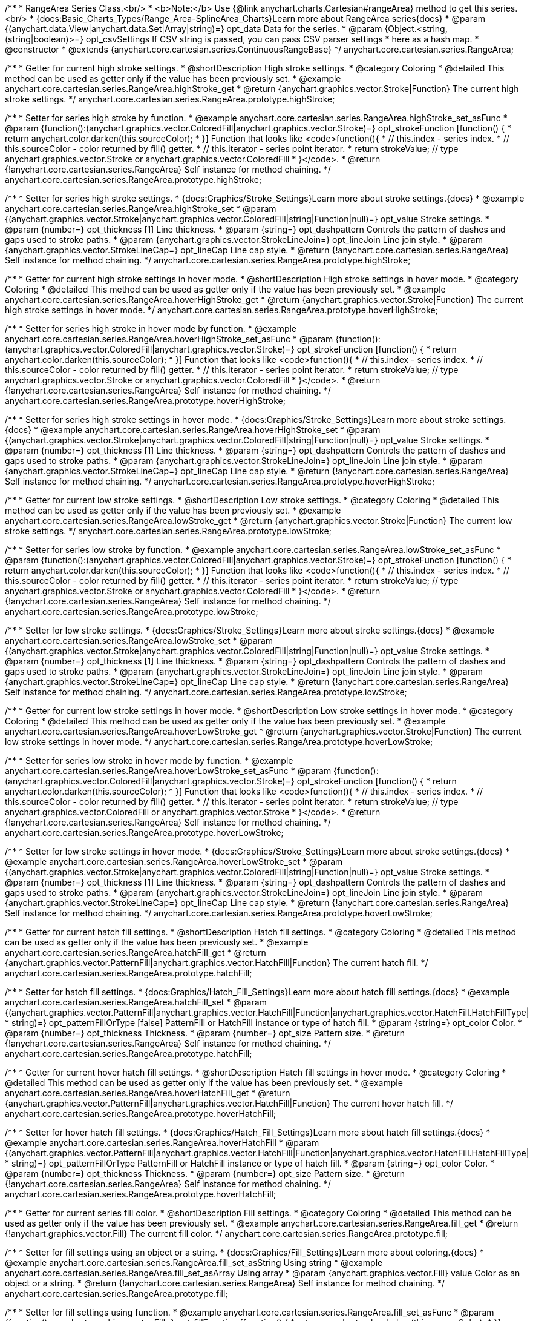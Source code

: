 /**
 * RangeArea Series Class.<br/>
 * <b>Note:</b> Use {@link anychart.charts.Cartesian#rangeArea} method to get this series.<br/>
 * {docs:Basic_Charts_Types/Range_Area-SplineArea_Charts}Learn more about RangeArea series{docs}
 * @param {(anychart.data.View|anychart.data.Set|Array|string)=} opt_data Data for the series.
 * @param {Object.<string, (string|boolean)>=} opt_csvSettings If CSV string is passed, you can pass CSV parser settings
 *    here as a hash map.
 * @constructor
 * @extends {anychart.core.cartesian.series.ContinuousRangeBase}
 */
anychart.core.cartesian.series.RangeArea;

//----------------------------------------------------------------------------------------------------------------------
//
//  anychart.core.cartesian.series.RangeArea.prototype.highStroke
//
//----------------------------------------------------------------------------------------------------------------------

/**
 * Getter for current high stroke settings.
 * @shortDescription High stroke settings.
 * @category Coloring
 * @detailed This method can be used as getter only if the value has been previously set.
 * @example anychart.core.cartesian.series.RangeArea.highStroke_get
 * @return {anychart.graphics.vector.Stroke|Function} The current high stroke settings.
 */
anychart.core.cartesian.series.RangeArea.prototype.highStroke;

/**
 * Setter for series high stroke by function.
 * @example anychart.core.cartesian.series.RangeArea.highStroke_set_asFunc
 * @param {function():(anychart.graphics.vector.ColoredFill|anychart.graphics.vector.Stroke)=} opt_strokeFunction [function() {
 *  return anychart.color.darken(this.sourceColor);
 * }] Function that looks like <code>function(){
 *    // this.index - series index.
 *    // this.sourceColor - color returned by fill() getter.
 *    // this.iterator - series point iterator.
 *    return strokeValue; // type anychart.graphics.vector.Stroke or anychart.graphics.vector.ColoredFill
 * }</code>.
 * @return {!anychart.core.cartesian.series.RangeArea} Self instance for method chaining.
 */
anychart.core.cartesian.series.RangeArea.prototype.highStroke;

/**
 * Setter for series high stroke settings.
 * {docs:Graphics/Stroke_Settings}Learn more about stroke settings.{docs}
 * @example anychart.core.cartesian.series.RangeArea.highStroke_set
 * @param {(anychart.graphics.vector.Stroke|anychart.graphics.vector.ColoredFill|string|Function|null)=} opt_value Stroke settings.
 * @param {number=} opt_thickness [1] Line thickness.
 * @param {string=} opt_dashpattern Controls the pattern of dashes and gaps used to stroke paths.
 * @param {anychart.graphics.vector.StrokeLineJoin=} opt_lineJoin Line join style.
 * @param {anychart.graphics.vector.StrokeLineCap=} opt_lineCap Line cap style.
 * @return {!anychart.core.cartesian.series.RangeArea} Self instance for method chaining.
 */
anychart.core.cartesian.series.RangeArea.prototype.highStroke;


//----------------------------------------------------------------------------------------------------------------------
//
// anychart.core.cartesian.series.RangeArea.prototype.hoverHighStroke
//
//----------------------------------------------------------------------------------------------------------------------

/**
 * Getter for current high stroke settings in hover mode.
 * @shortDescription High stroke settings in hover mode.
 * @category Coloring
 * @detailed This method can be used as getter only if the value has been previously set.
 * @example anychart.core.cartesian.series.RangeArea.hoverHighStroke_get
 * @return {anychart.graphics.vector.Stroke|Function} The current high stroke settings in hover mode.
 */
anychart.core.cartesian.series.RangeArea.prototype.hoverHighStroke;

/**
 * Setter for series high stroke in hover mode by function.
 * @example anychart.core.cartesian.series.RangeArea.hoverHighStroke_set_asFunc
 * @param {function():(anychart.graphics.vector.ColoredFill|anychart.graphics.vector.Stroke)=} opt_strokeFunction [function() {
 *  return anychart.color.darken(this.sourceColor);
 * }] Function that looks like <code>function(){
 *    // this.index - series index.
 *    // this.sourceColor - color returned by fill() getter.
 *    // this.iterator - series point iterator.
 *    return strokeValue; // type anychart.graphics.vector.Stroke or anychart.graphics.vector.ColoredFill
 * }</code>.
 * @return {!anychart.core.cartesian.series.RangeArea} Self instance for method chaining.
 */
anychart.core.cartesian.series.RangeArea.prototype.hoverHighStroke;

/**
 * Setter for series high stroke settings in hover mode.
 * {docs:Graphics/Stroke_Settings}Learn more about stroke settings.{docs}
 * @example anychart.core.cartesian.series.RangeArea.hoverHighStroke_set
 * @param {(anychart.graphics.vector.Stroke|anychart.graphics.vector.ColoredFill|string|Function|null)=} opt_value Stroke settings.
 * @param {number=} opt_thickness [1] Line thickness.
 * @param {string=} opt_dashpattern Controls the pattern of dashes and gaps used to stroke paths.
 * @param {anychart.graphics.vector.StrokeLineJoin=} opt_lineJoin Line join style.
 * @param {anychart.graphics.vector.StrokeLineCap=} opt_lineCap Line cap style.
 * @return {!anychart.core.cartesian.series.RangeArea} Self instance for method chaining.
 */
anychart.core.cartesian.series.RangeArea.prototype.hoverHighStroke;


//----------------------------------------------------------------------------------------------------------------------
//
//  anychart.core.cartesian.series.RangeArea.prototype.lowStroke
//
//----------------------------------------------------------------------------------------------------------------------

/**
 * Getter for current low stroke settings.
 * @shortDescription Low stroke settings.
 * @category Coloring
 * @detailed This method can be used as getter only if the value has been previously set.
 * @example anychart.core.cartesian.series.RangeArea.lowStroke_get
 * @return {anychart.graphics.vector.Stroke|Function} The current low stroke settings.
 */
anychart.core.cartesian.series.RangeArea.prototype.lowStroke;

/**
 * Setter for series low stroke by function.
 * @example anychart.core.cartesian.series.RangeArea.lowStroke_set_asFunc
 * @param {function():(anychart.graphics.vector.ColoredFill|anychart.graphics.vector.Stroke)=} opt_strokeFunction [function() {
 *  return anychart.color.darken(this.sourceColor);
 * }] Function that looks like <code>function(){
 *    // this.index - series index.
 *    // this.sourceColor - color returned by fill() getter.
 *    // this.iterator - series point iterator.
 *    return strokeValue; // type anychart.graphics.vector.Stroke or anychart.graphics.vector.ColoredFill
 * }</code>.
 * @return {!anychart.core.cartesian.series.RangeArea} Self instance for method chaining.
 */
anychart.core.cartesian.series.RangeArea.prototype.lowStroke;

/**
 * Setter for low stroke settings.
 * {docs:Graphics/Stroke_Settings}Learn more about stroke settings.{docs}
 * @example anychart.core.cartesian.series.RangeArea.lowStroke_set
 * @param {(anychart.graphics.vector.Stroke|anychart.graphics.vector.ColoredFill|string|Function|null)=} opt_value Stroke settings.
 * @param {number=} opt_thickness [1] Line thickness.
 * @param {string=} opt_dashpattern Controls the pattern of dashes and gaps used to stroke paths.
 * @param {anychart.graphics.vector.StrokeLineJoin=} opt_lineJoin Line join style.
 * @param {anychart.graphics.vector.StrokeLineCap=} opt_lineCap Line cap style.
 * @return {!anychart.core.cartesian.series.RangeArea} Self instance for method chaining.
 */
anychart.core.cartesian.series.RangeArea.prototype.lowStroke;


//----------------------------------------------------------------------------------------------------------------------
//
//  anychart.core.cartesian.series.RangeArea.prototype.hoverLowStroke
//
//----------------------------------------------------------------------------------------------------------------------

/**
 * Getter for current low stroke settings in hover mode.
 * @shortDescription Low stroke settings in hover mode.
 * @category Coloring
 * @detailed This method can be used as getter only if the value has been previously set.
 * @example anychart.core.cartesian.series.RangeArea.hoverLowStroke_get
 * @return {anychart.graphics.vector.Stroke|Function} The current low stroke settings in hover mode.
 */
anychart.core.cartesian.series.RangeArea.prototype.hoverLowStroke;

/**
 * Setter for series low stroke in hover mode by function.
 * @example anychart.core.cartesian.series.RangeArea.hoverLowStroke_set_asFunc
 * @param {function():(anychart.graphics.vector.ColoredFill|anychart.graphics.vector.Stroke)=} opt_strokeFunction [function() {
 *  return anychart.color.darken(this.sourceColor);
 * }] Function that looks like <code>function(){
 *    // this.index - series index.
 *    // this.sourceColor - color returned by fill() getter.
 *    // this.iterator - series point iterator.
 *    return strokeValue; // type anychart.graphics.vector.ColoredFill or anychart.graphics.vector.Stroke
 * }</code>.
 * @return {!anychart.core.cartesian.series.RangeArea} Self instance for method chaining.
 */
anychart.core.cartesian.series.RangeArea.prototype.hoverLowStroke;

/**
 * Setter for low stroke settings in hover mode.
 * {docs:Graphics/Stroke_Settings}Learn more about stroke settings.{docs}
 * @example anychart.core.cartesian.series.RangeArea.hoverLowStroke_set
 * @param {(anychart.graphics.vector.Stroke|anychart.graphics.vector.ColoredFill|string|Function|null)=} opt_value Stroke settings.
 * @param {number=} opt_thickness [1] Line thickness.
 * @param {string=} opt_dashpattern Controls the pattern of dashes and gaps used to stroke paths.
 * @param {anychart.graphics.vector.StrokeLineJoin=} opt_lineJoin Line join style.
 * @param {anychart.graphics.vector.StrokeLineCap=} opt_lineCap Line cap style.
 * @return {!anychart.core.cartesian.series.RangeArea} Self instance for method chaining.
 */
anychart.core.cartesian.series.RangeArea.prototype.hoverLowStroke;


//----------------------------------------------------------------------------------------------------------------------
//
//  anychart.core.cartesian.series.RangeArea.prototype.hatchFill
//
//----------------------------------------------------------------------------------------------------------------------

/**
 * Getter for current hatch fill settings.
 * @shortDescription Hatch fill settings.
 * @category Coloring
 * @detailed This method can be used as getter only if the value has been previously set.
 * @example anychart.core.cartesian.series.RangeArea.hatchFill_get
 * @return {anychart.graphics.vector.PatternFill|anychart.graphics.vector.HatchFill|Function} The current hatch fill.
 */
anychart.core.cartesian.series.RangeArea.prototype.hatchFill;

/**
 * Setter for hatch fill settings.
 * {docs:Graphics/Hatch_Fill_Settings}Learn more about hatch fill settings.{docs}
 * @example anychart.core.cartesian.series.RangeArea.hatchFill_set
 * @param {(anychart.graphics.vector.PatternFill|anychart.graphics.vector.HatchFill|Function|anychart.graphics.vector.HatchFill.HatchFillType|
 * string)=} opt_patternFillOrType [false] PatternFill or HatchFill instance or type of hatch fill.
 * @param {string=} opt_color Color.
 * @param {number=} opt_thickness Thickness.
 * @param {number=} opt_size Pattern size.
 * @return {!anychart.core.cartesian.series.RangeArea} Self instance for method chaining.
 */
anychart.core.cartesian.series.RangeArea.prototype.hatchFill;


//----------------------------------------------------------------------------------------------------------------------
//
//  anychart.core.cartesian.series.RangeArea.prototype.hoverHatchFill
//
//----------------------------------------------------------------------------------------------------------------------

/**
 * Getter for current hover hatch fill settings.
 * @shortDescription Hatch fill settings in hover mode.
 * @category Coloring
 * @detailed This method can be used as getter only if the value has been previously set.
 * @example anychart.core.cartesian.series.RangeArea.hoverHatchFill_get
 * @return {anychart.graphics.vector.PatternFill|anychart.graphics.vector.HatchFill|Function} The current hover hatch fill.
 */
anychart.core.cartesian.series.RangeArea.prototype.hoverHatchFill;

/**
 * Setter for hover hatch fill settings.
 * {docs:Graphics/Hatch_Fill_Settings}Learn more about hatch fill settings.{docs}
 * @example anychart.core.cartesian.series.RangeArea.hoverHatchFill
 * @param {(anychart.graphics.vector.PatternFill|anychart.graphics.vector.HatchFill|Function|anychart.graphics.vector.HatchFill.HatchFillType|
 * string)=} opt_patternFillOrType PatternFill or HatchFill instance or type of hatch fill.
 * @param {string=} opt_color Color.
 * @param {number=} opt_thickness Thickness.
 * @param {number=} opt_size Pattern size.
 * @return {!anychart.core.cartesian.series.RangeArea} Self instance for method chaining.
 */
anychart.core.cartesian.series.RangeArea.prototype.hoverHatchFill;


//----------------------------------------------------------------------------------------------------------------------
//
//  anychart.core.cartesian.series.RangeArea.prototype.fill
//
//----------------------------------------------------------------------------------------------------------------------

/**
 * Getter for current series fill color.
 * @shortDescription Fill settings.
 * @category Coloring
 * @detailed This method can be used as getter only if the value has been previously set.
 * @example anychart.core.cartesian.series.RangeArea.fill_get
 * @return {!anychart.graphics.vector.Fill} The current fill color.
 */
anychart.core.cartesian.series.RangeArea.prototype.fill;

/**
 * Setter for fill settings using an object or a string.
 * {docs:Graphics/Fill_Settings}Learn more about coloring.{docs}
 * @example anychart.core.cartesian.series.RangeArea.fill_set_asString Using string
 * @example anychart.core.cartesian.series.RangeArea.fill_set_asArray Using array
 * @param {anychart.graphics.vector.Fill} value Color as an object or a string.
 * @return {!anychart.core.cartesian.series.RangeArea} Self instance for method chaining.
 */
anychart.core.cartesian.series.RangeArea.prototype.fill;

/**
 * Setter for fill settings using function.
 * @example anychart.core.cartesian.series.RangeArea.fill_set_asFunc
 * @param {function(): anychart.graphics.vector.Fill=} opt_fillFunction [function() {
 *  return anychart.color.darken(this.sourceColor);
 * }] Function that looks like <code>function(){
 *    // this.index - series index.
 *    // this.sourceColor - color returned by fill() getter.
 *    // this.iterator - series point iterator.
 *    return fillValue; // type anychart.graphics.vector.Fill
 * }</code>.
 * @return {anychart.core.cartesian.series.RangeArea} Self instance for method chaining.
 */
anychart.core.cartesian.series.RangeArea.prototype.fill;

/**
 * Fill color with opacity.
 * @detailed <b>Note:</b> If color is set as a string (e.g. 'red .5') it has a priority over opt_opacity, which
 * means: <b>color</b> set like this <b>rect.fill('red 0.3', 0.7)</b> will have 0.3 opacity.
 * @example anychart.core.cartesian.series.RangeArea.fill_set_asOpacity
 * @param {string} color Color as a string.
 * @param {number=} opt_opacity Color opacity.
 * @return {!anychart.core.cartesian.series.RangeArea} Self instance for method chaining.
 */
anychart.core.cartesian.series.RangeArea.prototype.fill;

/**
 * Linear gradient fill.
 * {docs:Graphics/Fill_Settings}Learn more about coloring.{docs}
 * @example anychart.core.cartesian.series.RangeArea.fill_set_asLinear
 * @param {!Array.<(anychart.graphics.vector.GradientKey|string)>} keys Gradient keys.
 * @param {number=} opt_angle Gradient angle.
 * @param {(boolean|!anychart.graphics.vector.Rect|!{left:number,top:number,width:number,height:number})=} opt_mode Gradient mode.
 * @param {number=} opt_opacity Gradient opacity.
 * @return {!anychart.core.cartesian.series.RangeArea} Self instance for method chaining.
 */
anychart.core.cartesian.series.RangeArea.prototype.fill;

/**
 * Radial gradient fill.
 * {docs:Graphics/Fill_Settings}Learn more about coloring.{docs}
 * @example anychart.core.cartesian.series.RangeArea.fill_set_asRadial
 * @param {!Array.<(anychart.graphics.vector.GradientKey|string)>} keys Color-stop gradient keys.
 * @param {number} cx X ratio of center radial gradient.
 * @param {number} cy Y ratio of center radial gradient.
 * @param {anychart.graphics.math.Rect=} opt_mode If defined then userSpaceOnUse mode, else objectBoundingBox.
 * @param {number=} opt_opacity Opacity of the gradient.
 * @param {number=} opt_fx X ratio of focal point.
 * @param {number=} opt_fy Y ratio of focal point.
 * @return {!anychart.core.cartesian.series.RangeArea} Self instance for method chaining.
 */
anychart.core.cartesian.series.RangeArea.prototype.fill;

/**
 * Image fill.
 * {docs:Graphics/Fill_Settings}Learn more about coloring.{docs}
 * @example anychart.core.cartesian.series.RangeArea.fill_set_asImg
 * @param {!anychart.graphics.vector.Fill} imageSettings Object with settings.
 * @return {!anychart.core.cartesian.series.RangeArea} Self instance for method chaining.
 */
anychart.core.cartesian.series.RangeArea.prototype.fill;


//----------------------------------------------------------------------------------------------------------------------
//
//  anychart.core.cartesian.series.RangeArea.prototype.hoverFill
//
//----------------------------------------------------------------------------------------------------------------------

/**
 * Getter for current series hover fill color.
 * @shortDescription Fill settings in hover mode.
 * @category Coloring
 * @detailed This method can be used as getter only if the value has been previously set.
 * @example anychart.core.cartesian.series.RangeArea.hoverFill_get
 * @return {!anychart.graphics.vector.Fill} The current fill color in hover mode.
 */
anychart.core.cartesian.series.RangeArea.prototype.hoverFill;

/**
 * Setter for fill settings in hover mode using an object or a string.
 * {docs:Graphics/Fill_Settings}Learn more about coloring.{docs}
 * @example anychart.core.cartesian.series.RangeArea.hoverFill_set_asString Using string
 * @example anychart.core.cartesian.series.RangeArea.hoverFill_set_asArray Using array
 * chart.column([1, 4, 7, 1]).hoverFill(['green', 'yellow']);
 * @param {anychart.graphics.vector.Fill} value [null] Color as an object or a string.
 * @return {!anychart.core.cartesian.series.RangeArea} Self instance for method chaining.
 */
anychart.core.cartesian.series.RangeArea.prototype.hoverFill;

/**
 * Setter for fill settings in hover mode using function.
 * @example anychart.core.cartesian.series.RangeArea.hoverFill_set_asFunc
 * @param {function(): anychart.graphics.vector.Fill=} opt_fillFunction [function() {
 *  return anychart.color.darken(this.sourceColor);
 * }] Function that looks like <code>function(){
 *    // this.index - series index.
 *    // this.sourceColor - color returned by fill() getter.
 *    // this.iterator - series point iterator.
 *    return fillValue; // type anychart.graphics.vector.Fill
 * }</code>.
 * @return {anychart.core.cartesian.series.RangeArea} Self instance for method chaining.
 */
anychart.core.cartesian.series.RangeArea.prototype.hoverFill;

/**
 * Fill color in hover mode with opacity.
 * @detailed <b>Note:</b> If color is set as a string (e.g. 'red .5') it has a priority over opt_opacity, which
 * means: <b>color</b> set like this <b>rect.fill('red 0.3', 0.7)</b> will have 0.3 opacity.
 * @example anychart.core.cartesian.series.RangeArea.hoverFill_set_asOpacity
 * @param {string} color Color as a string.
 * @param {number=} opt_opacity Color opacity.
 * @return {!anychart.core.cartesian.series.RangeArea} Self instance for method chaining.
 */
anychart.core.cartesian.series.RangeArea.prototype.hoverFill;

/**
 * Linear gradient fill in hover mode.
 * {docs:Graphics/Fill_Settings}Learn more about coloring.{docs}
 * @example anychart.core.cartesian.series.RangeArea.hoverFill_set_asLinear
 * @param {!Array.<(anychart.graphics.vector.GradientKey|string)>} keys Gradient keys.
 * @param {number=} opt_angle Gradient angle.
 * @param {(boolean|!anychart.graphics.vector.Rect|!{left:number,top:number,width:number,height:number})=} opt_mode Gradient mode.
 * @param {number=} opt_opacity Gradient opacity.
 * @return {!anychart.core.cartesian.series.RangeArea} Self instance for method chaining.
 */
anychart.core.cartesian.series.RangeArea.prototype.hoverFill;

/**
 * Radial gradient fill in hover mode.
 * {docs:Graphics/Fill_Settings}Learn more about coloring.{docs}
 * @example anychart.core.cartesian.series.RangeArea.hoverFill_set_asRadial
 * @param {!Array.<(anychart.graphics.vector.GradientKey|string)>} keys Color-stop gradient keys.
 * @param {number} cx X ratio of center radial gradient.
 * @param {number} cy Y ratio of center radial gradient.
 * @param {anychart.graphics.math.Rect=} opt_mode If defined then userSpaceOnUse mode, else objectBoundingBox.
 * @param {number=} opt_opacity Opacity of the gradient.
 * @param {number=} opt_fx X ratio of focal point.
 * @param {number=} opt_fy Y ratio of focal point.
 * @return {!anychart.core.cartesian.series.RangeArea} Self instance for method chaining.
 */
anychart.core.cartesian.series.RangeArea.prototype.hoverFill;

/**
 * Image fill in hover mode.
 * {docs:Graphics/Fill_Settings}Learn more about coloring.{docs}
 * @example anychart.core.cartesian.series.RangeArea.hoverFill_set_asImg
 * @param {!anychart.graphics.vector.Fill} imageSettings Object with settings.
 * @return {!anychart.core.cartesian.series.RangeArea} Self instance for method chaining.
 */
anychart.core.cartesian.series.RangeArea.prototype.hoverFill;


//----------------------------------------------------------------------------------------------------------------------
//
//  anychart.core.cartesian.series.RangeArea.prototype.selectHighStroke
//
//----------------------------------------------------------------------------------------------------------------------

/**
 * Getter for current high stroke settings in selected mode.
 * @shortDescription High stroke settings in selected mode.
 * @category Coloring
 * @detailed This method can be used as getter only if the value has been previously set.
 * @example anychart.core.cartesian.series.RangeArea.selectHighStroke_get
 * @return {anychart.graphics.vector.Stroke|Function} The current high stroke settings.
 * @since 7.7.0
 */
anychart.core.cartesian.series.RangeArea.prototype.selectHighStroke;

/**
 * Setter for series high stroke in selected mode by function.
 * @example anychart.core.cartesian.series.RangeArea.selectHighStroke_set_asFunc
 * @param {function():(anychart.graphics.vector.ColoredFill|anychart.graphics.vector.Stroke)=} opt_strokeFunction [function() {
 *  return anychart.color.darken(this.sourceColor);
 * }] Function that looks like <code>function(){
 *    // this.index - series index.
 *    // this.sourceColor - color returned by fill() getter.
 *    // this.iterator - series point iterator.
 *    return strokeValue; // type anychart.graphics.vector.Stroke or anychart.graphics.vector.ColoredFill
 * }</code>.
 * @return {!anychart.core.cartesian.series.RangeArea} Self instance for method chaining.
 * @since 7.7.0
 */
anychart.core.cartesian.series.RangeArea.prototype.selectHighStroke;

/**
 * Setter for series high stroke settings in selected mode.
 * {docs:Graphics/Stroke_Settings}Learn more about stroke settings.{docs}
 * @example anychart.core.cartesian.series.RangeArea.selectHighStroke_set
 * @param {(anychart.graphics.vector.Stroke|anychart.graphics.vector.ColoredFill|string|Function|null)=} opt_value Stroke settings.
 * @param {number=} opt_thickness [1] Line thickness.
 * @param {string=} opt_dashpattern Controls the pattern of dashes and gaps used to stroke paths.
 * @param {anychart.graphics.vector.StrokeLineJoin=} opt_lineJoin Line join style.
 * @param {anychart.graphics.vector.StrokeLineCap=} opt_lineCap Line cap style.
 * @return {!anychart.core.cartesian.series.RangeArea} Self instance for method chaining.
 * @since 7.7.0
 */
anychart.core.cartesian.series.RangeArea.prototype.selectHighStroke;


//----------------------------------------------------------------------------------------------------------------------
//
//  anychart.core.cartesian.series.RangeArea.prototype.selectLowStroke
//
//----------------------------------------------------------------------------------------------------------------------

/**
 * Getter for current low stroke settings in selected mode.
 * @shortDescription Low stroke settings in selected mode.
 * @category Coloring
 * @detailed This method can be used as getter only if the value has been previously set.
 * @example anychart.core.cartesian.series.RangeArea.selectLowStroke_get
 * @return {anychart.graphics.vector.Stroke|Function} The current low stroke settings.
 * @since 7.7.0
 */
anychart.core.cartesian.series.RangeArea.prototype.selectLowStroke;

/**
 * Setter for series low stroke in selected mode by function.
 * @example anychart.core.cartesian.series.RangeArea.selectLowStroke_set_asFunc
 * @param {function():(anychart.graphics.vector.ColoredFill|anychart.graphics.vector.Stroke)=} opt_strokeFunction [function() {
 *  return anychart.color.darken(this.sourceColor);
 * }] Function that looks like <code>function(){
 *    // this.index - series index.
 *    // this.sourceColor - color returned by fill() getter.
 *    // this.iterator - series point iterator.
 *    return strokeValue; // type anychart.graphics.vector.Stroke or anychart.graphics.vector.ColoredFill
 * }</code>.
 * @return {!anychart.core.cartesian.series.RangeArea} Self instance for method chaining.
 * @since 7.7.0
 */
anychart.core.cartesian.series.RangeArea.prototype.selectLowStroke;

/**
 * Setter for low stroke settings in selected mode.
 * {docs:Graphics/Stroke_Settings}Learn more about stroke settings.{docs}
 * @example anychart.core.cartesian.series.RangeArea.selectLowStroke_set
 * @param {(anychart.graphics.vector.Stroke|anychart.graphics.vector.ColoredFill|string|Function|null)=} opt_value Stroke settings.
 * @param {number=} opt_thickness [1] Line thickness.
 * @param {string=} opt_dashpattern Controls the pattern of dashes and gaps used to stroke paths.
 * @param {anychart.graphics.vector.StrokeLineJoin=} opt_lineJoin Line join style.
 * @param {anychart.graphics.vector.StrokeLineCap=} opt_lineCap Line cap style.
 * @return {!anychart.core.cartesian.series.RangeArea} Self instance for method chaining.
 * @since 7.7.0
 */
anychart.core.cartesian.series.RangeArea.prototype.selectLowStroke;


//----------------------------------------------------------------------------------------------------------------------
//
//  anychart.core.cartesian.series.RangeArea.prototype.selectHatchFill
//
//----------------------------------------------------------------------------------------------------------------------

/**
 * Getter for current hatch fill settings in selected mode.
 * @shortDescription Hatch fill settings in selected mode.
 * @category Coloring
 * @detailed This method can be used as getter only if the value has been previously set.
 * @example anychart.core.cartesian.series.RangeArea.selectHatchFill_get
 * @return {anychart.graphics.vector.PatternFill|anychart.graphics.vector.HatchFill|Function} The current hatch fill.
 * @since 7.7.0
 */
anychart.core.cartesian.series.RangeArea.prototype.selectHatchFill;

/**
 * Setter for hatch fill settings in selected mode.
 * {docs:Graphics/Hatch_Fill_Settings}Learn more about hatch fill settings.{docs}
 * @example anychart.core.cartesian.series.RangeArea.selectHatchFill_set
 * @param {(anychart.graphics.vector.PatternFill|anychart.graphics.vector.HatchFill|Function|anychart.graphics.vector.HatchFill.HatchFillType|
 * string)=} opt_patternFillOrType [false] PatternFill or HatchFill instance or type of hatch fill.
 * @param {string=} opt_color Color.
 * @param {number=} opt_thickness Thickness.
 * @param {number=} opt_size Pattern size.
 * @return {!anychart.core.cartesian.series.RangeArea} Self instance for method chaining.
 * @since 7.7.0
 */
anychart.core.cartesian.series.RangeArea.prototype.selectHatchFill;


//----------------------------------------------------------------------------------------------------------------------
//
//  anychart.core.cartesian.series.RangeArea.prototype.selectFill
//
//----------------------------------------------------------------------------------------------------------------------

/**
 * Getter for current series fill color in selected mode.
 * @shortDescription Fill settings in selected mode.
 * @category Coloring
 * @detailed This method can be used as getter only if the value has been previously set.
 * @example anychart.core.cartesian.series.RangeArea.selectFill_get
 * @return {!anychart.graphics.vector.Fill} The current fill color.
 * @since 7.7.0
 */
anychart.core.cartesian.series.RangeArea.prototype.selectFill;

/**
 * Setter for fill settings in selected mode using an array or a string.
 * {docs:Graphics/Fill_Settings}Learn more about coloring.{docs}
 * @example anychart.core.cartesian.series.RangeArea.selectFill_set_asString Using string
 * @example anychart.core.cartesian.series.RangeArea.selectFill_set_asArray Using array
 * @param {anychart.graphics.vector.Fill} value Color as an object or a string.
 * @return {!anychart.core.cartesian.series.RangeArea} Self instance for method chaining.
 * @since 7.7.0
 */
anychart.core.cartesian.series.RangeArea.prototype.selectFill;

/**
 * Setter for fill settings in selected mode using function.
 * @example anychart.core.cartesian.series.RangeArea.selectFill_set_asFunc
 * @param {function(): anychart.graphics.vector.Fill=} opt_fillFunction [function() {
 *  return anychart.color.darken(this.sourceColor);
 * }] Function that looks like <code>function(){
 *    // this.index - series index.
 *    // this.sourceColor - color returned by fill() getter.
 *    // this.iterator - series point iterator.
 *    return fillValue; // type anychart.graphics.vector.Fill
 * }</code>.
 * @return {anychart.core.cartesian.series.RangeArea} Self instance for method chaining.
 * @since 7.7.0
 */
anychart.core.cartesian.series.RangeArea.prototype.selectFill;

/**
 * Fill color in selected mode with opacity.
 * @detailed <b>Note:</b> If color is set as a string (e.g. 'red .5') it has a priority over opt_opacity, which
 * means: <b>color</b> set like this <b>rect.fill('red 0.3', 0.7)</b> will have 0.3 opacity.
 * @example anychart.core.cartesian.series.RangeArea.selectFill_set_asOpacity
 * @param {string} color Color as a string.
 * @param {number=} opt_opacity Color opacity.
 * @return {!anychart.core.cartesian.series.RangeArea} Self instance for method chaining.
 * @since 7.7.0
 */
anychart.core.cartesian.series.RangeArea.prototype.selectFill;

/**
 * Linear gradient fill in selected mode.
 * {docs:Graphics/Fill_Settings}Learn more about coloring.{docs}
 * @example anychart.core.cartesian.series.RangeArea.selectFill_set_asLinear
 * @param {!Array.<(anychart.graphics.vector.GradientKey|string)>} keys Gradient keys.
 * @param {number=} opt_angle Gradient angle.
 * @param {(boolean|!anychart.graphics.vector.Rect|!{left:number,top:number,width:number,height:number})=} opt_mode Gradient mode.
 * @param {number=} opt_opacity Gradient opacity.
 * @return {!anychart.core.cartesian.series.RangeArea} Self instance for method chaining.
 * @since 7.7.0
 */
anychart.core.cartesian.series.RangeArea.prototype.selectFill;

/**
 * Radial gradient fill in selected mode.
 * {docs:Graphics/Fill_Settings}Learn more about coloring.{docs}
 * @example anychart.core.cartesian.series.RangeArea.selectFill_set_asRadial
 * @param {!Array.<(anychart.graphics.vector.GradientKey|string)>} keys Color-stop gradient keys.
 * @param {number} cx X ratio of center radial gradient.
 * @param {number} cy Y ratio of center radial gradient.
 * @param {anychart.graphics.math.Rect=} opt_mode If defined then userSpaceOnUse mode, else objectBoundingBox.
 * @param {number=} opt_opacity Opacity of the gradient.
 * @param {number=} opt_fx X ratio of focal point.
 * @param {number=} opt_fy Y ratio of focal point.
 * @return {!anychart.core.cartesian.series.RangeArea} Self instance for method chaining.
 * @since 7.7.0
 */
anychart.core.cartesian.series.RangeArea.prototype.selectFill;

/**
 * Image fill in selected mode.
 * {docs:Graphics/Fill_Settings}Learn more about coloring.{docs}
 * @example anychart.core.cartesian.series.RangeArea.selectFill_set_asImg
 * @param {!anychart.graphics.vector.Fill} imageSettings Object with settings.
 * @return {!anychart.core.cartesian.series.RangeArea} Self instance for method chaining.
 * @since 7.7.0
 */
anychart.core.cartesian.series.RangeArea.prototype.selectFill;

/** @inheritDoc */
anychart.core.cartesian.series.RangeArea.prototype.connectMissingPoints;

/** @inheritDoc */
anychart.core.cartesian.series.RangeArea.prototype.markers;

/** @inheritDoc */
anychart.core.cartesian.series.RangeArea.prototype.hoverMarkers;

/** @inheritDoc */
anychart.core.cartesian.series.RangeArea.prototype.selectMarkers;

/** @inheritDoc */
anychart.core.cartesian.series.RangeArea.prototype.xPointPosition;

/** @inheritDoc */
anychart.core.cartesian.series.RangeArea.prototype.clip;

/** @inheritDoc */
anychart.core.cartesian.series.RangeArea.prototype.xScale;

/** @inheritDoc */
anychart.core.cartesian.series.RangeArea.prototype.yScale;

/** @inheritDoc */
anychart.core.cartesian.series.RangeArea.prototype.error;

/** @inheritDoc */
anychart.core.cartesian.series.RangeArea.prototype.data;

/** @inheritDoc */
anychart.core.cartesian.series.RangeArea.prototype.meta;

/** @inheritDoc */
anychart.core.cartesian.series.RangeArea.prototype.name;

/** @inheritDoc */
anychart.core.cartesian.series.RangeArea.prototype.tooltip;

/** @inheritDoc */
anychart.core.cartesian.series.RangeArea.prototype.legendItem;

/** @inheritDoc */
anychart.core.cartesian.series.RangeArea.prototype.color;

/** @inheritDoc */
anychart.core.cartesian.series.RangeArea.prototype.labels;

/** @inheritDoc */
anychart.core.cartesian.series.RangeArea.prototype.hoverLabels;

/** @inheritDoc */
anychart.core.cartesian.series.RangeArea.prototype.selectLabels;

/** @inheritDoc */
anychart.core.cartesian.series.RangeArea.prototype.hover;

/** @inheritDoc */
anychart.core.cartesian.series.RangeArea.prototype.unhover;

/** @inheritDoc */
anychart.core.cartesian.series.RangeArea.prototype.select;

/** @inheritDoc */
anychart.core.cartesian.series.RangeArea.prototype.unselect;

/** @inheritDoc */
anychart.core.cartesian.series.RangeArea.prototype.selectionMode;

/** @inheritDoc */
anychart.core.cartesian.series.RangeArea.prototype.allowPointsSelect;

/** @inheritDoc */
anychart.core.cartesian.series.RangeArea.prototype.bounds;

/** @inheritDoc */
anychart.core.cartesian.series.RangeArea.prototype.left;

/** @inheritDoc */
anychart.core.cartesian.series.RangeArea.prototype.right;

/** @inheritDoc */
anychart.core.cartesian.series.RangeArea.prototype.top;

/** @inheritDoc */
anychart.core.cartesian.series.RangeArea.prototype.bottom;

/** @inheritDoc */
anychart.core.cartesian.series.RangeArea.prototype.width;

/** @inheritDoc */
anychart.core.cartesian.series.RangeArea.prototype.height;

/** @inheritDoc */
anychart.core.cartesian.series.RangeArea.prototype.minWidth;

/** @inheritDoc */
anychart.core.cartesian.series.RangeArea.prototype.minHeight;

/** @inheritDoc */
anychart.core.cartesian.series.RangeArea.prototype.maxWidth;

/** @inheritDoc */
anychart.core.cartesian.series.RangeArea.prototype.maxHeight;

/** @inheritDoc */
anychart.core.cartesian.series.RangeArea.prototype.getPixelBounds;

/** @inheritDoc */
anychart.core.cartesian.series.RangeArea.prototype.zIndex;

/** @inheritDoc */
anychart.core.cartesian.series.RangeArea.prototype.enabled;

/** @inheritDoc */
anychart.core.cartesian.series.RangeArea.prototype.print;

/** @inheritDoc */
anychart.core.cartesian.series.RangeArea.prototype.saveAsPNG;

/** @inheritDoc */
anychart.core.cartesian.series.RangeArea.prototype.saveAsJPG;

/** @inheritDoc */
anychart.core.cartesian.series.RangeArea.prototype.saveAsPDF;

/** @inheritDoc */
anychart.core.cartesian.series.RangeArea.prototype.saveAsSVG;

/** @inheritDoc */
anychart.core.cartesian.series.RangeArea.prototype.toSVG;

/** @inheritDoc */
anychart.core.cartesian.series.RangeArea.prototype.listen;

/** @inheritDoc */
anychart.core.cartesian.series.RangeArea.prototype.listenOnce;

/** @inheritDoc */
anychart.core.cartesian.series.RangeArea.prototype.unlisten;

/** @inheritDoc */
anychart.core.cartesian.series.RangeArea.prototype.unlistenByKey;

/** @inheritDoc */
anychart.core.cartesian.series.RangeArea.prototype.removeAllListeners;

/** @inheritDoc */
anychart.core.cartesian.series.RangeArea.prototype.id;

/** @inheritDoc */
anychart.core.cartesian.series.RangeArea.prototype.transformX;

/** @inheritDoc */
anychart.core.cartesian.series.RangeArea.prototype.transformY;

/** @inheritDoc */
anychart.core.cartesian.series.RangeArea.prototype.getPixelPointWidth;

/** @inheritDoc */
anychart.core.cartesian.series.RangeArea.prototype.getPoint;

/** @inheritDoc */
anychart.core.cartesian.series.RangeArea.prototype.excludePoint;

/** @inheritDoc */
anychart.core.cartesian.series.RangeArea.prototype.includePoint;

/** @inheritDoc */
anychart.core.cartesian.series.RangeArea.prototype.keepOnlyPoints;

/** @inheritDoc */
anychart.core.cartesian.series.RangeArea.prototype.includeAllPoints;

/** @inheritDoc */
anychart.core.cartesian.series.RangeArea.prototype.getExcludedPoints;

/** @inheritDoc */
anychart.core.cartesian.series.RangeArea.prototype.seriesType;

/** @inheritDoc */
anychart.core.cartesian.series.RangeArea.prototype.isVertical;